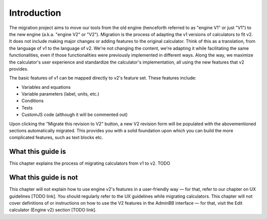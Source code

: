 Introduction
============

The migration project aims to move our tools from the old engine (henceforth referred to as "engine V1" or just "V1") to the new engine (a.k.a. "engine V2" or "V2").
Migration is the process of adapting the v1 versions of calculators to fit v2.
It does not include making major changes or adding features to the original calculator.
Think of this as a translation, from the language of v1 to the language of v2.
We're not changing the content, we're adapting it while facilitating the same functionalities, even if those functionalities were previously implemented in different ways.
Along the way, we maximize the calculator's user experience and standardize the calculator's implementation, all using the new features that v2 provides.

The basic features of v1 can be mapped directly to v2's feature set.
These features include:

- Variables and equations
- Variable parameters (label, units, etc.)
- Conditions
- Tests
- CustomJS code (although it will be commented out)

Upon clicking the "Migrate this revision to V2" button, a new V2 revision form will be populated with the abovementioned sections automatically migrated.
This provides you with a solid foundation upon which you can build the more complicated features, such as text blocks etc.

What this guide is
------------------
This chapter explains the process of migrating calculators from v1 to v2.
TODO

What this guide is not
----------------------

This chapter will not explain how to use engine v2's features in a user-friendly way — for that, refer to our chapter on UX guidelines [TODO link].
You should regularly refer to the UX guidelines while migrating calculators.
This chapter will not cover definitions of or instructions on how to use the V2 features in the AdminBB interface — for that, visit the Edit calculator (Engine v2) section [TODO link].